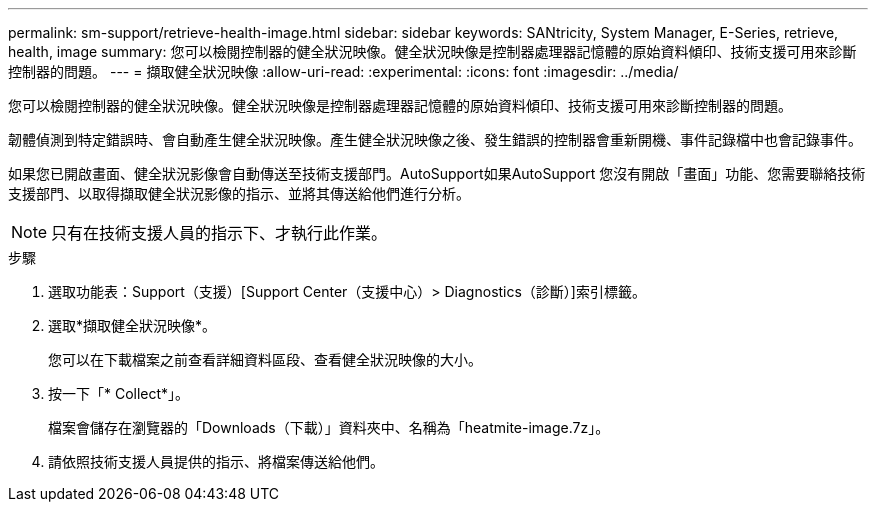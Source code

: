 ---
permalink: sm-support/retrieve-health-image.html 
sidebar: sidebar 
keywords: SANtricity, System Manager, E-Series, retrieve, health, image 
summary: 您可以檢閱控制器的健全狀況映像。健全狀況映像是控制器處理器記憶體的原始資料傾印、技術支援可用來診斷控制器的問題。 
---
= 擷取健全狀況映像
:allow-uri-read: 
:experimental: 
:icons: font
:imagesdir: ../media/


[role="lead"]
您可以檢閱控制器的健全狀況映像。健全狀況映像是控制器處理器記憶體的原始資料傾印、技術支援可用來診斷控制器的問題。

韌體偵測到特定錯誤時、會自動產生健全狀況映像。產生健全狀況映像之後、發生錯誤的控制器會重新開機、事件記錄檔中也會記錄事件。

如果您已開啟畫面、健全狀況影像會自動傳送至技術支援部門。AutoSupport如果AutoSupport 您沒有開啟「畫面」功能、您需要聯絡技術支援部門、以取得擷取健全狀況影像的指示、並將其傳送給他們進行分析。

[NOTE]
====
只有在技術支援人員的指示下、才執行此作業。

====
.步驟
. 選取功能表：Support（支援）[Support Center（支援中心）> Diagnostics（診斷）]索引標籤。
. 選取*擷取健全狀況映像*。
+
您可以在下載檔案之前查看詳細資料區段、查看健全狀況映像的大小。

. 按一下「* Collect*」。
+
檔案會儲存在瀏覽器的「Downloads（下載）」資料夾中、名稱為「heatmite-image.7z」。

. 請依照技術支援人員提供的指示、將檔案傳送給他們。

